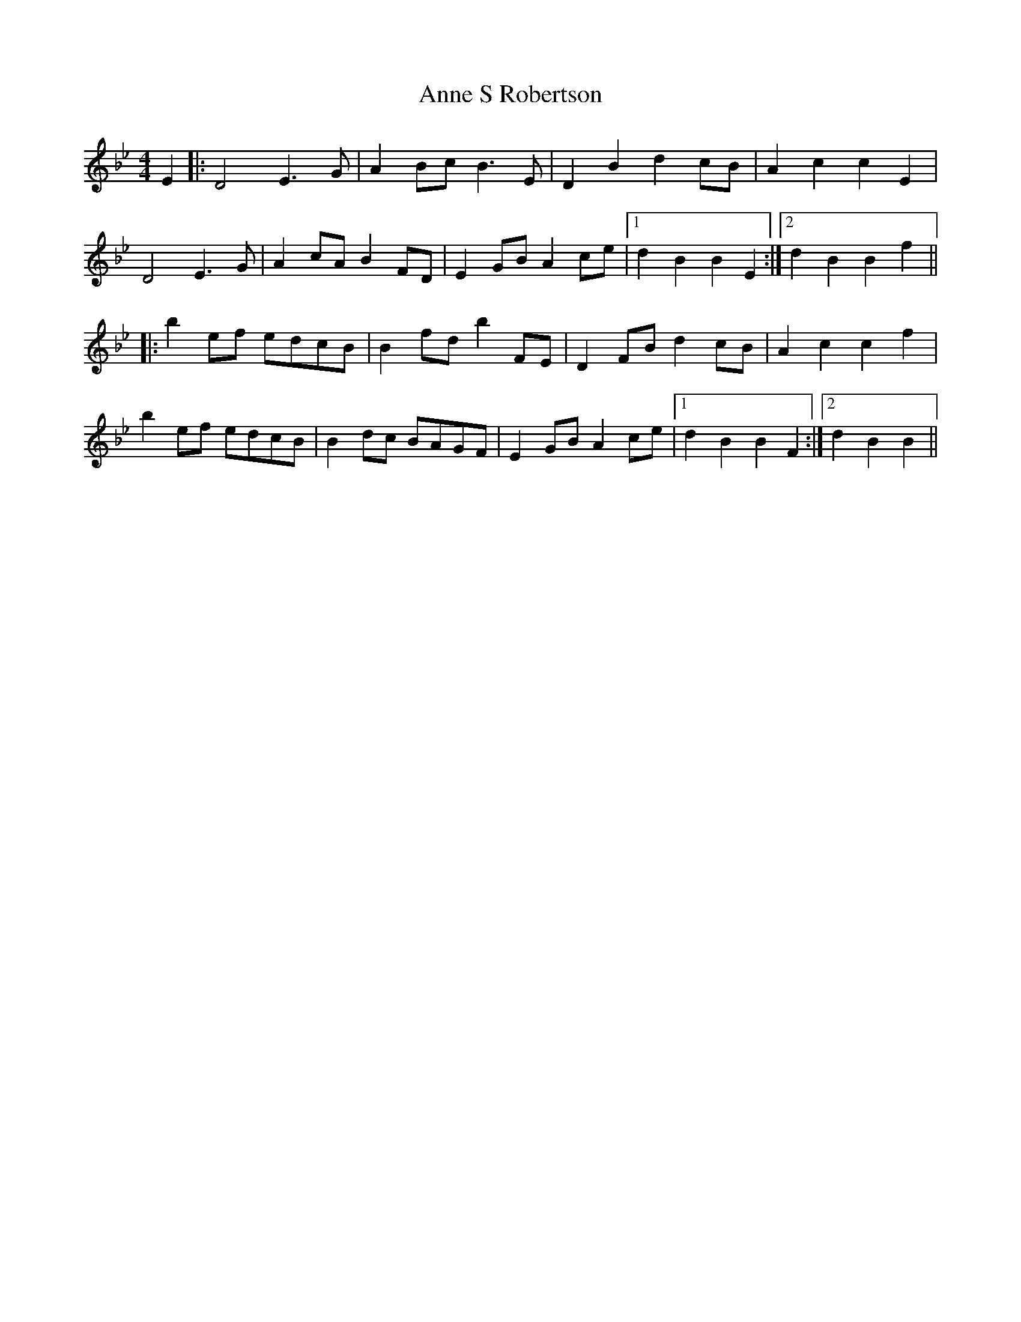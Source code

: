 X: 1632
T: Anne S Robertson
R: barndance
M: 4/4
K: Cdorian
E2|:D4 E3G|A2Bc B3E|D2B2 d2cB|A2c2 c2E2|
D4 E3G|A2cA B2FD|E2GB A2ce|1 d2B2 B2E2:|2 d2B2 B2f2||
|:b2ef edcB|B2fd b2FE|D2FB d2cB|A2c2 c2f2|
b2ef edcB|B2dc BAGF|E2GB A2ce|1 d2B2 B2F2:|2 d2B2 B2||

